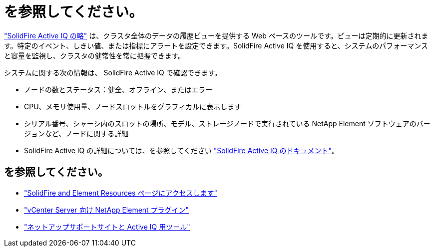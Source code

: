 = を参照してください。
:allow-uri-read: 


https://activeiq.solidfire.com["SolidFire Active IQ の略"^] は、クラスタ全体のデータの履歴ビューを提供する Web ベースのツールです。ビューは定期的に更新されます。特定のイベント、しきい値、または指標にアラートを設定できます。SolidFire Active IQ を使用すると、システムのパフォーマンスと容量を監視し、クラスタの健常性を常に把握できます。

システムに関する次の情報は、 SolidFire Active IQ で確認できます。

* ノードの数とステータス：健全、オフライン、またはエラー
* CPU、メモリ使用量、ノードスロットルをグラフィカルに表示します
* シリアル番号、シャーシ内のスロットの場所、モデル、ストレージノードで実行されている NetApp Element ソフトウェアのバージョンなど、ノードに関する詳細
* SolidFire Active IQ の詳細については、を参照してください https://docs.netapp.com/us-en/solidfire-active-iq/index.html["SolidFire Active IQ のドキュメント"^]。




== を参照してください。

* https://www.netapp.com/data-storage/solidfire/documentation["SolidFire and Element Resources ページにアクセスします"^]
* https://docs.netapp.com/us-en/vcp/index.html["vCenter Server 向け NetApp Element プラグイン"^]
* https://mysupport.netapp.com/site/tools/tool-eula/5ddb829ebd393e00015179b2["ネットアップサポートサイトと Active IQ 用ツール"^]


